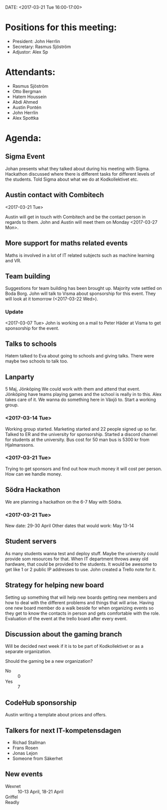 DATE: <2017-03-21 Tue 16:00-17:00>

* Positions for this meeting:

  - President: John Herrlin
  - Secretary: Rasmus Sjöström
  - Adjustor: Alex Sp

* Attendants:

  - Rasmus Sjöström
  - Otto Bergman
  - Hatem Houssein
  - Abdi Ahmed
  - Austin Pontén
  - John Herrlin
  - Alex Spottka

* Agenda:
** Sigma Event

   Johan presents what they talked about during his meeting with Sigma.
   Hackathon discussed where there is different tasks for different levels of the students.
   Told Sigma about what we do at Kodkollektivet etc.


** Austin contact with Combitech
   <2017-03-21 Tue>

   Austin will get in touch with Combitech and be the contact person in regards to them.
   John and Austin will meet them on Monday <2017-03-27 Mon>.

** More support for maths related events

   Maths is involved in a lot of IT related subjects such as machine learning and VR.

** Team building

   Suggestions for team building has been brought up. Majority vote settled on Boda
   Borg. John will talk to Visma about sponsorship for this event.
   They will look at it tomorrow (<2017-03-22 Wed>).

*** Update
    <2017-03-07 Tue>
    John is working on a mail to Peter Häder at Visma to get sponsorship for the event.

** Talks to schools

   Hatem talked to Eva about going to schools and giving talks.
   There were maybe two schools to talk too.


** Lanparty

   5 Maj, Jönköping
   We could work with them and attend that event.
   Jönköping have teams playing games and the school is really in to this.
   Alex takes care of it.
   We wanna do something here in Växjö to.
   Start a working group.

*** <2017-03-14 Tue>

    Working group started.
    Marketing started and 22 people signed up so far.
    Talked to ER and the university for sponsorship.
    Started a discord channel for students at the university.
    Bus cost for 50 man bus is 5300 kr from Hjalmarssons.

*** <2017-03-21 Tue>

    Trying to get sponsors and find out how much money it will cost per person.
    How can we handle money.

** Södra Hackathon

   We are planning a hackathon on the 6-7 May with Södra.

*** <2017-03-21 Tue>

    New date: 29-30 April
    Other dates that would work: May 13-14

** Student servers

   As many students wanna test and deploy stuff.
   Maybe the university could provide som resources for that.
   When IT department throws away old hardware, that could be provided to the students.
   It would be awesome to get like 1 or 2 public IP addresses to use.
   John created a Trello note for it.

** Strategy for helping new board

   Setting up something that will help new boards getting new members and how to deal
   with the different problems and things that will arise.
   Having one new board member do a walk beside for when organizing events so they get
   to know the contacts in person and gets comfortable with the role.
   Evaluation of the event at the trello board after every event.

** Discussion about the gaming branch

   Will be decided next week if it is to be part of Kodkollektivet or as a separate organization.


   Should the gaming be a new organization?
   - No :: 0
   - Yes :: 7

** CodeHub sponsorship

   Austin writing a template about prices and offers.

** Talkers for next IT-kompetensdagen

   - Richad Stallman
   - Frans Rosen
   - Jonas Lejon
   - Someone from Säkerhet

** New events

   - Wexnet :: 10-13 April, 18-21 April
   - Griffel ::
   - Readly ::
